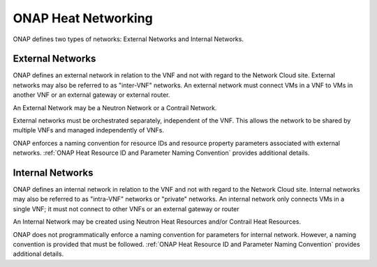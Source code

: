 .. Licensed under a Creative Commons Attribution 4.0 International License.
.. http://creativecommons.org/licenses/by/4.0
.. Copyright 2017 AT&T Intellectual Property.  All rights reserved.

.. _ONAP Heat Networking:

ONAP Heat Networking
-----------------------

ONAP defines two types of networks: External Networks and Internal Networks.

External Networks
^^^^^^^^^^^^^^^^^^^^

ONAP defines an external network in relation to the VNF and not with regard
to the Network Cloud site. External networks may also be referred to as
"inter-VNF" networks.  An external network must connect VMs in a VNF to
VMs in another VNF or an external gateway or external router.

An External Network may be a Neutron Network or a Contrail Network.


.. req::
    :id: R-16968
    :target: VNF
    :keyword: MUST NOT
    :validation_mode: static
    :updated: casablanca

    A VNF's Heat Orchestration Templates **MUST NOT** include heat
    resources to create external networks.

External networks must be orchestrated separately, independent of the VNF.
This allows the network to be shared by multiple VNFs and managed
independently of VNFs.


.. req::
    :id: R-00606
    :target: VNF
    :keyword: MAY
    :updated: casablanca

    A VNF **MAY** be connected to zero, one or more than one external
    network.

.. req::
    :id: R-57424
    :target: VNF
    :keyword: MUST
    :validation_mode: none
    :updated: casablanca

    A VNF's port connected to an external network **MUST**
    use the port for the purpose of reaching
    VMs in another VNF and/or an external gateway and/or external router.
    A VNF's port connected to an external network **MAY**
    use the port for the purpose of reaching VMs in the same VNF.

.. req::
    :id: R-99794
    :target: VNF
    :keyword: MUST
    :validation_mode: none
    :updated: casablanca

    An external network **MUST** have one subnet. An external network
    **MAY** have more than one subnet.

ONAP enforces a naming convention for
resource IDs and resource property
parameters associated with
external networks. :ref:`ONAP Heat Resource ID and Parameter Naming Convention`
provides additional details.

Internal Networks
^^^^^^^^^^^^^^^^^^^^

ONAP defines an internal network in relation to the VNF and not with
regard to the Network Cloud site. Internal networks may also be referred
to as "intra-VNF" networks or "private" networks. An internal network
only connects VMs in a single VNF; it must not connect to other VNFs
or an external gateway or router


.. req::
    :id: R-87096
    :target: VNF
    :keyword: MAY
    :updated: casablanca

    A VNF **MAY** contain zero, one or more than one internal network.

.. req::
    :id: R-35666
    :target: VNF
    :keyword: MUST
    :validation_mode: static
    :updated: casablanca

    If a VNF has an internal network, the VNF Heat Orchestration Template
    **MUST** include the heat resources to create the internal network.

.. req::
    :id: R-86972
    :target: VNF
    :keyword: SHOULD
    :updated: casablanca

    A VNF **SHOULD** create the internal network in the VNF's Heat
    Orchestration Template Base Module.

An Internal Network may be created using Neutron Heat Resources and/or
Contrail Heat Resources.


.. req::
    :id: R-52425
    :target: VNF
    :keyword: MUST
    :validation_mode: none
    :updated: casablanca

    A VNF's port connected to an internal network **MUST**
    use the port for the purpose of reaching VMs in the same VNF.

.. req::
    :id: R-46461
    :target: VNF
    :keyword: MUST NOT
    :validation_mode: none
    :updated: casablanca

    A VNF's port connected to an internal network **MUST NOT** use the port
    for the purpose of reaching VMs in another VNF and/or an
    external gateway and/or
    external router.

.. req::
    :id: R-16241
    :target: VNF
    :keyword: MUST
    :validation_mode: static
    :updated: casablanca

    A VNF's internal network **MUST** have one subnet.
    A VNF's internal network **MAY** have more than one subnet.

.. req::
    :id: R-22688
    :target: VNF
    :keyword: MUST
    :validation_mode: static
    :updated: casablanca

    If a VNF's port is connected to an internal network and the port is
    created in an Incremental Module and the internal network is created
    in the Base Module then the UUID of the internal network **MUST** be
    exposed as a parameter in the ``outputs:`` section of the Base Module
    and the port resource **MUST** use a ``get_param`` to obtain the network
    UUID.

ONAP does not programmatically enforce a naming convention for
parameters for internal network. However, a naming convention is
provided that must be followed.
:ref:`ONAP Heat Resource ID and Parameter Naming Convention`
provides additional details.

